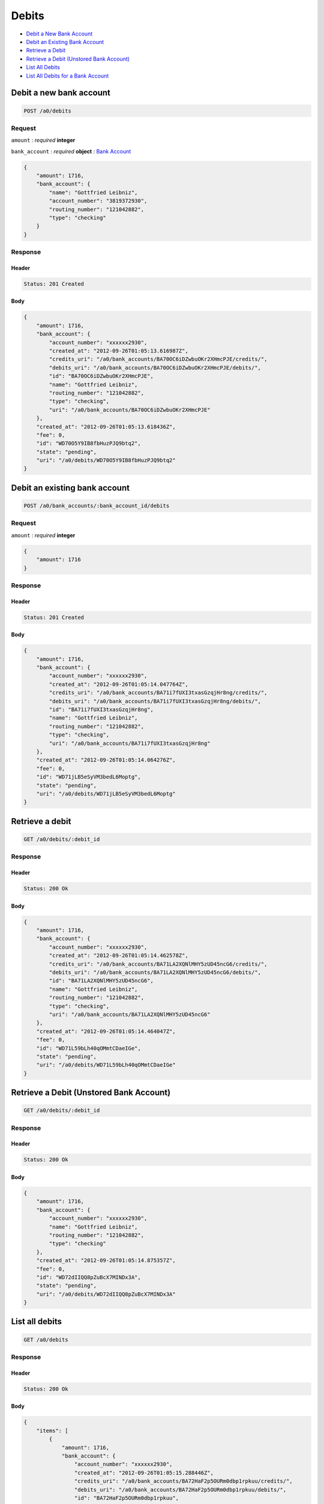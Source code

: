 Debits
======

-  `Debit a New Bank Account`_
-  `Debit an Existing Bank Account`_
-  `Retrieve a Debit`_
-  `Retrieve a Debit (Unstored Bank Account)`_
-  `List All Debits`_
-  `List All Debits for a Bank Account`_


Debit a new bank account
------------------------

.. code::

    POST /a0/debits


Request
~~~~~~~

``amount``
: *required* **integer**

``bank_account``
: *required* **object**
: `Bank Account <./bank_accounts.rst>`_

.. code:: javascript

    {
        "amount": 1716,
        "bank_account": {
            "name": "Gottfried Leibniz",
            "account_number": "3819372930",
            "routing_number": "121042882",
            "type": "checking"
        }
    }

Response
~~~~~~~~

Header
^^^^^^

.. code::

    Status: 201 Created

Body
^^^^

.. code:: javascript


    {
        "amount": 1716,
        "bank_account": {
            "account_number": "xxxxxx2930",
            "created_at": "2012-09-26T01:05:13.616987Z",
            "credits_uri": "/a0/bank_accounts/BA70OC6iDZwbuOKr2XHmcPJE/credits/",
            "debits_uri": "/a0/bank_accounts/BA70OC6iDZwbuOKr2XHmcPJE/debits/",
            "id": "BA70OC6iDZwbuOKr2XHmcPJE",
            "name": "Gottfried Leibniz",
            "routing_number": "121042882",
            "type": "checking",
            "uri": "/a0/bank_accounts/BA70OC6iDZwbuOKr2XHmcPJE"
        },
        "created_at": "2012-09-26T01:05:13.618436Z",
        "fee": 0,
        "id": "WD70O5Y9IB8fbHuzPJQ9btq2",
        "state": "pending",
        "uri": "/a0/debits/WD70O5Y9IB8fbHuzPJQ9btq2"
    }



Debit an existing bank account
------------------------------

.. code::

    POST /a0/bank_accounts/:bank_account_id/debits


Request
~~~~~~~

``amount``
: *required* **integer**

.. code:: javascript

    {
        "amount": 1716
    }

Response
~~~~~~~~

Header
^^^^^^

.. code::

    Status: 201 Created

Body
^^^^

.. code:: javascript


    {
        "amount": 1716,
        "bank_account": {
            "account_number": "xxxxxx2930",
            "created_at": "2012-09-26T01:05:14.047764Z",
            "credits_uri": "/a0/bank_accounts/BA71i7fUXI3txasGzqjHr8ng/credits/",
            "debits_uri": "/a0/bank_accounts/BA71i7fUXI3txasGzqjHr8ng/debits/",
            "id": "BA71i7fUXI3txasGzqjHr8ng",
            "name": "Gottfried Leibniz",
            "routing_number": "121042882",
            "type": "checking",
            "uri": "/a0/bank_accounts/BA71i7fUXI3txasGzqjHr8ng"
        },
        "created_at": "2012-09-26T01:05:14.064276Z",
        "fee": 0,
        "id": "WD71jLB5eSyVM3bedL6Moptg",
        "state": "pending",
        "uri": "/a0/debits/WD71jLB5eSyVM3bedL6Moptg"
    }



Retrieve a debit
----------------

.. code::

    GET /a0/debits/:debit_id


Response
~~~~~~~~

Header
^^^^^^

.. code::

    Status: 200 Ok

Body
^^^^

.. code:: javascript


    {
        "amount": 1716,
        "bank_account": {
            "account_number": "xxxxxx2930",
            "created_at": "2012-09-26T01:05:14.462578Z",
            "credits_uri": "/a0/bank_accounts/BA71LA2XQNlMHY5zUD45ncG6/credits/",
            "debits_uri": "/a0/bank_accounts/BA71LA2XQNlMHY5zUD45ncG6/debits/",
            "id": "BA71LA2XQNlMHY5zUD45ncG6",
            "name": "Gottfried Leibniz",
            "routing_number": "121042882",
            "type": "checking",
            "uri": "/a0/bank_accounts/BA71LA2XQNlMHY5zUD45ncG6"
        },
        "created_at": "2012-09-26T01:05:14.464047Z",
        "fee": 0,
        "id": "WD71L59bLh40qOMmtCDaeIGe",
        "state": "pending",
        "uri": "/a0/debits/WD71L59bLh40qOMmtCDaeIGe"
    }

Retrieve a Debit (Unstored Bank Account)
----------------------------------------

.. code::

    GET /a0/debits/:debit_id

Response
~~~~~~~~

Header
^^^^^^

.. code::

    Status: 200 Ok

Body
^^^^

.. code:: javascript


    {
        "amount": 1716,
        "bank_account": {
            "account_number": "xxxxxx2930",
            "name": "Gottfried Leibniz",
            "routing_number": "121042882",
            "type": "checking"
        },
        "created_at": "2012-09-26T01:05:14.875357Z",
        "fee": 0,
        "id": "WD72dIIQQ8pZuBcX7MINDx3A",
        "state": "pending",
        "uri": "/a0/debits/WD72dIIQQ8pZuBcX7MINDx3A"
    }



List all debits
---------------

.. code::

    GET /a0/debits


Response
~~~~~~~~

Header
^^^^^^

.. code::

    Status: 200 Ok

Body
^^^^

.. code:: javascript


    {
        "items": [
            {
                "amount": 1716,
                "bank_account": {
                    "account_number": "xxxxxx2930",
                    "created_at": "2012-09-26T01:05:15.288446Z",
                    "credits_uri": "/a0/bank_accounts/BA72HaF2p5OURm0dbp1rpkuu/credits/",
                    "debits_uri": "/a0/bank_accounts/BA72HaF2p5OURm0dbp1rpkuu/debits/",
                    "id": "BA72HaF2p5OURm0dbp1rpkuu",
                    "name": "Gottfried Leibniz",
                    "routing_number": "121042882",
                    "type": "checking",
                    "uri": "/a0/bank_accounts/BA72HaF2p5OURm0dbp1rpkuu"
                },
                "created_at": "2012-09-26T01:05:15.290030Z",
                "fee": 0,
                "id": "WD72GAr4FyoxlD2ngZGocVKi",
                "state": "pending",
                "uri": "/a0/debits/WD72GAr4FyoxlD2ngZGocVKi"
            },
            {
                "amount": 1716,
                "bank_account": {
                    "account_number": "xxxxxx2930",
                    "created_at": "2012-09-26T01:05:15.299981Z",
                    "credits_uri": "/a0/bank_accounts/BA72I1XnKVbRhAn6CdFYvtsm/credits/",
                    "debits_uri": "/a0/bank_accounts/BA72I1XnKVbRhAn6CdFYvtsm/debits/",
                    "id": "BA72I1XnKVbRhAn6CdFYvtsm",
                    "name": "Gottfried Leibniz",
                    "routing_number": "121042882",
                    "type": "checking",
                    "uri": "/a0/bank_accounts/BA72I1XnKVbRhAn6CdFYvtsm"
                },
                "created_at": "2012-09-26T01:05:15.300666Z",
                "fee": 0,
                "id": "WD72HZnUWes2O0DLjKgOb2qu",
                "state": "pending",
                "uri": "/a0/debits/WD72HZnUWes2O0DLjKgOb2qu"
            },
            {
                "amount": 1716,
                "bank_account": {
                    "account_number": "xxxxxx2930",
                    "created_at": "2012-09-26T01:05:15.307099Z",
                    "credits_uri": "/a0/bank_accounts/BA72IwzJAGRk4XBYSHExUvYC/credits/",
                    "debits_uri": "/a0/bank_accounts/BA72IwzJAGRk4XBYSHExUvYC/debits/",
                    "id": "BA72IwzJAGRk4XBYSHExUvYC",
                    "name": "Gottfried Leibniz",
                    "routing_number": "121042882",
                    "type": "checking",
                    "uri": "/a0/bank_accounts/BA72IwzJAGRk4XBYSHExUvYC"
                },
                "created_at": "2012-09-26T01:05:15.307844Z",
                "fee": 0,
                "id": "WD72IufuKvjOx6XIKtOndAj8",
                "state": "pending",
                "uri": "/a0/debits/WD72IufuKvjOx6XIKtOndAj8"
            }
        ]
    }



List all debits for a bank account
----------------------------------

.. code::

    GET /a0/bank_accounts/:bank_account_id/debits


Response
~~~~~~~~

Header
^^^^^^

.. code::

    Status: 200 Ok

Body
^^^^

.. code:: javascript


    {
        "items": [
            {
                "amount": 221970,
                "bank_account": {
                    "account_number": "xxxxxx2930",
                    "created_at": "2012-09-26T01:05:15.707052Z",
                    "credits_uri": "/a0/bank_accounts/BA739N1qMHMKafXmxx6JeQRQ/credits/",
                    "debits_uri": "/a0/bank_accounts/BA739N1qMHMKafXmxx6JeQRQ/debits/",
                    "id": "BA739N1qMHMKafXmxx6JeQRQ",
                    "name": "Gottfried Leibniz",
                    "routing_number": "121042882",
                    "type": "checking",
                    "uri": "/a0/bank_accounts/BA739N1qMHMKafXmxx6JeQRQ"
                },
                "created_at": "2012-09-26T01:05:15.723546Z",
                "fee": 0,
                "id": "WD73bty6794g3JpZU8ZMksRQ",
                "state": "pending",
                "uri": "/a0/debits/WD73bty6794g3JpZU8ZMksRQ"
            },
            {
                "amount": 4281906,
                "bank_account": {
                    "account_number": "xxxxxx2930",
                    "created_at": "2012-09-26T01:05:15.707052Z",
                    "credits_uri": "/a0/bank_accounts/BA739N1qMHMKafXmxx6JeQRQ/credits/",
                    "debits_uri": "/a0/bank_accounts/BA739N1qMHMKafXmxx6JeQRQ/debits/",
                    "id": "BA739N1qMHMKafXmxx6JeQRQ",
                    "name": "Gottfried Leibniz",
                    "routing_number": "121042882",
                    "type": "checking",
                    "uri": "/a0/bank_accounts/BA739N1qMHMKafXmxx6JeQRQ"
                },
                "created_at": "2012-09-26T01:05:15.734380Z",
                "fee": 0,
                "id": "WD73chBWeD37GPI6IXVVWXNg",
                "state": "pending",
                "uri": "/a0/debits/WD73chBWeD37GPI6IXVVWXNg"
            },
            {
                "amount": 1300,
                "bank_account": {
                    "account_number": "xxxxxx2930",
                    "created_at": "2012-09-26T01:05:15.707052Z",
                    "credits_uri": "/a0/bank_accounts/BA739N1qMHMKafXmxx6JeQRQ/credits/",
                    "debits_uri": "/a0/bank_accounts/BA739N1qMHMKafXmxx6JeQRQ/debits/",
                    "id": "BA739N1qMHMKafXmxx6JeQRQ",
                    "name": "Gottfried Leibniz",
                    "routing_number": "121042882",
                    "type": "checking",
                    "uri": "/a0/bank_accounts/BA739N1qMHMKafXmxx6JeQRQ"
                },
                "created_at": "2012-09-26T01:05:15.743603Z",
                "fee": 0,
                "id": "WD73cWegPJiyjuufYgCeZnUm",
                "state": "pending",
                "uri": "/a0/debits/WD73cWegPJiyjuufYgCeZnUm"
            }
        ]
    }




